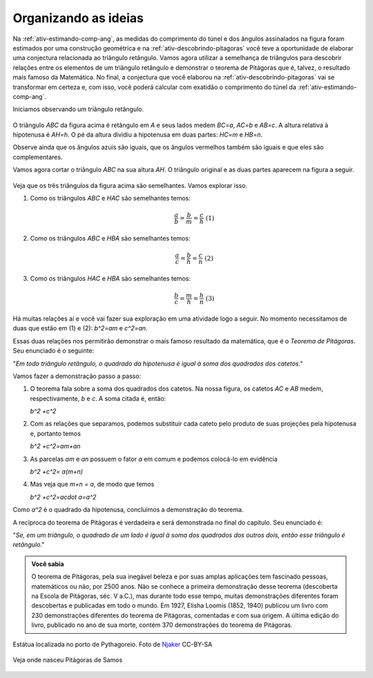      
********
Organizando as ideias
********
 
Na :ref:`ativ-estimando-comp-ang`, as medidas do comprimento do túnel e dos ângulos assinalados na figura foram estimados por uma construção geométrica e na :ref:`ativ-descobrindo-pitagoras` você teve a oportunidade de elaborar uma conjectura relacionada ao triângulo retângulo. Vamos agora utilizar a semelhança de triângulos para descobrir relações entre os elementos de um triângulo retângulo e demonstrar o teorema de Pitágoras que é, talvez, o resultado mais famoso da Matemática. No final, a conjectura que você elaborou na :ref:`ativ-descobrindo-pitagoras` vai se transformar em certeza e, com isso, você poderá calcular com exatidão o comprimento do túnel da :ref:`ativ-estimando-comp-ang`.

Iniciamos observando um triângulo retângulo.

.. figure:: _resources/TrigFig-03.png
   :width: 200 pt
 
O triângulo `ABC` da figura acima é retângulo em `A` e seus lados medem `BC=a`, `AC=b` e `AB=c`. A altura relativa à hipotenusa é `AH=h`. O pé da altura dividiu a hipotenusa em duas partes: `HC=m` e `HB=n`.
 
Observe ainda que os ângulos azuis são iguais, que os ângulos vermelhos também são iguais e que eles são complementares.
 

Vamos agora cortar o triângulo `ABC` na sua altura `AH`. O triângulo original e as duas partes aparecem na figura a seguir.
 
.. figure:: _resources/TrigFig-04_1.png
   :width: 300 pt

Veja que os três triângulos da figura acima são semelhantes. Vamos explorar isso.

#. Como os triângulos `ABC` e `HAC` são semelhantes temos:
  
   .. math:: 

     \dfrac{a}{b}=\dfrac{b}{m}=\dfrac{c}{h} \mbox{ }\mbox{ (1)}

#. Como os triângulos `ABC` e `HBA` são semelhantes temos:
     
   .. math:: 

     \dfrac{a}{c}=\dfrac{b}{h}=\dfrac{c}{n} \mbox{ }\mbox{ (2)}

#. Como os triângulos `HAC` e `HBA` são semelhantes temos:

   .. math:: 

     \dfrac{b}{c}=\dfrac{m}{h}=\dfrac{h}{n} \mbox{ }\mbox{ (3)}

Há muitas relações aí e você vai fazer sua exploração em uma atividade logo a seguir. No momento necessitamos de duas que estão em (1) e (2): `b^2=am` e `c^2=an`.

Essas duas relações nos permitirão demonstrar o mais famoso resultado da matemática, que é o *Teorema de Pitágoras*. Seu enunciado é o seguinte:

"*Em todo triângulo retângulo, o quadrado da hipotenusa é igual à soma dos quadrados dos catetos*."

Vamos fazer a demonstração passo a passo:

#. O teorema fala sobre a soma dos quadrados dos catetos. Na nossa figura, os catetos `AC` e `AB` medem, respectivamente, `b` e `c`. A soma citada é, então:
   
   `b^2 +c^2`

#. Com as relações que separamos, podemos substituir cada cateto pelo produto de suas projeções pela hipotenusa e, portanto temos
   
   `b^2 +c^2=am+an`

#. As parcelas `am` e `an` possuem o fator `a` em comum e podemos colocá-lo em evidência

   `b^2 +c^2= a(m+n)`
    
#. Mas  veja que `m+n = a`, de modo que temos

   `b^2 +c^2=a\cdot a=a^2`
   
Como `a^2` é o quadrado da hipotenusa, concluímos a demonstração do teorema.


A recíproca do teorema de Pitágoras é verdadeira e será demonstrada no final do capítulo. Seu enunciado é:

"*Se, em um triângulo, o quadrado de um lado é igual à soma dos quadrados dos outros dois, então esse triângulo é retângulo*."

.. admonition:: Você sabia

   O teorema de Pitágoras, pela sua inegável beleza e por suas amplas aplicações tem fascinado pessoas, matemáticos ou não, por 2500 anos. Não se conhece a primeira demonstração desse teorema (descoberta na Escola de Pitágoras, séc. V a.C.), mas durante todo esse tempo, muitas demonstrações diferentes foram descobertas e publicadas em todo o mundo. Em 1927, Elisha Loomis (1852, 1940) publicou um livro com 230 demonstrações diferentes do teorema de Pitágoras, comentadas e com sua origem. A última edição do livro, publicado no ano de sua morte, contém 370 demonstrações do teorema de Pitágoras.
   
.. figure:: https://upload.wikimedia.org/wikipedia/commons/9/90/Pythagoras_1.jpg
   :width: 200 pt
   :align: center

   Estátua localizada no porto de Pythagoreio. Foto de `Njaker <https://commons.wikimedia.org/wiki/File:Pythagoras_1.jpg>`_ CC-BY-SA

.. figure:: _resources/TrigFig-06.png
   :width: 300 pt
   :align: center

   Veja onde nasceu Pitágoras de Samos
   
